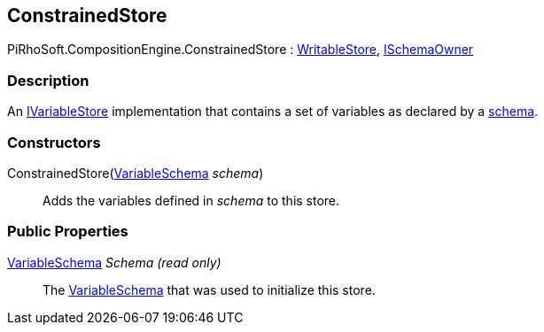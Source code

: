 [#reference/constrained-store]

## ConstrainedStore

PiRhoSoft.CompositionEngine.ConstrainedStore : <<reference/writable-store.html,WritableStore>>, <<reference/i-schema-owner.html,ISchemaOwner>>

### Description

An <<reference/i-variable-store.html,IVariableStore>> implementation that contains a set of variables as declared by a <<reference/variable-schema.html,schema>>.

### Constructors

ConstrainedStore(<<reference/variable-schema.html,VariableSchema>> _schema_)::

Adds the variables defined in _schema_ to this store.

### Public Properties

<<reference/variable-schema.html,VariableSchema>> _Schema_ _(read only)_::

The <<reference/variable-schema.html,VariableSchema>> that was used to initialize this store.
